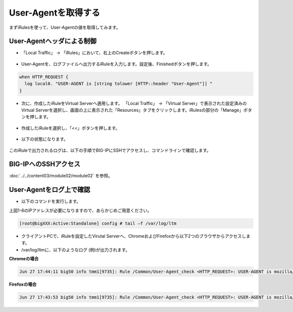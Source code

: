 User-Agentを取得する
======================================

まずiRulesを使って、User-Agentの値を取得してみます。

User-Agentヘッダによる制御
--------------------------------------

- 「Local Traffic」 → 「iRules」において、右上のCreateボタンを押します。

.. figure:: images/mod6-1-1-1.png
   :scale: 20%
   :align: center

- User-Agentを、ログファイルへ出力するiRuleを入力します。設定後、Finishedボタンを押します。

.. code-block:: bash

   when HTTP_REQUEST {
     log local0. "USER-AGENT is [string tolower [HTTP::header "User-Agent"]] "
   }


.. figure:: images/mod6-1-1-2.png
   :scale: 20%
   :align: center

- 次に、作成したiRuleをVirtual Serverへ適用します。 「Local Traffic」 → 「Virtual Server」で表示された設定済みのVirtual Serverを選択し、画面の上に表示された「Resources」タブをクリックします。iRulesの部分の「Manage」ボタンを押します。

.. figure:: images/mod6-1-1-3.png
   :scale: 20%
   :align: center

- 作成したiRuleを選択し、「<<」ボタンを押します。

.. figure:: images/mod6-1-1-4.png
   :scale: 20%
   :align: center

- 以下の状態になります。

.. figure:: images/mod6-1-1-5.png
   :scale: 20%
   :align: center

このiRuleで出力されるログは、以下の手順でBIG-IPにSSHでアクセスし、コマンドラインで確認します。

BIG-IPへのSSHアクセス
--------------------------------------

:doc:`../../content03/module02/module02` を参照。

User-Agentをログ上で確認
--------------------------------------

- 以下のコマンドを実行します。


上図1-6のIPアドレスが必要になりますので、あらかじめご用意ください。

.. code-block:: bash

   [root@bigXXX:Active:Standalone] config # tail –f /var/log/ltm


- クライアントPCで、iRuleを設定したVirutal Serverへ、ChromeおよびFirefoxから以下2つのブラウザからアクセスします。

- /var/log/ltmに、以下のようなログ (例)が出力されます。
**Chromeの場合**

.. code-block:: bash

   Jun 27 17:44:11 big50 info tmm1[9735]: Rule /Common/User-Agent_check <HTTP_REQUEST>: USER-AGENT is mozilla/5.0 (windows nt 10.0; win64; x64) applewebkit/537.36 (khtml, like gecko) chrome/75.0.3770.142 safari/537.36


**Firefoxの場合**

.. code-block:: bash
   
   Jun 27 17:43:53 big50 info tmm1[9735]: Rule /Common/User-Agent_check <HTTP_REQUEST>: USER-AGENT is mozilla/5.0 (windows nt 10.0; wow64; rv:65.0) gecko/20100101 firefox/68.0


